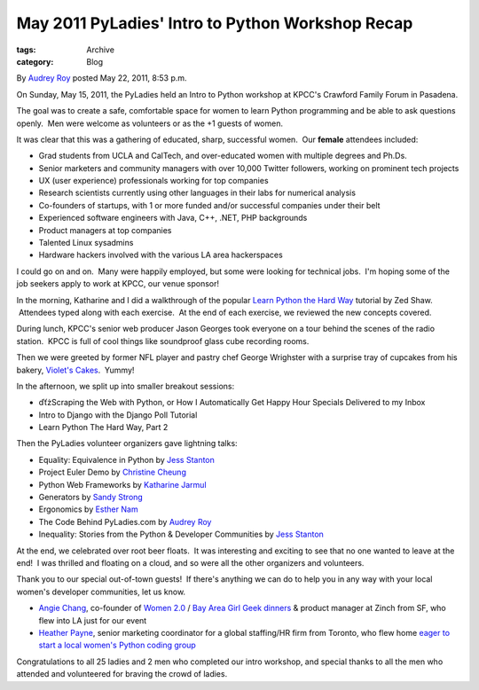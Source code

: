 May 2011 PyLadies' Intro to Python Workshop Recap
-------------------------------------------------

:tags: Archive
:category: Blog

By `Audrey Roy </blog/author/audreyr/>`_ posted May 22, 2011, 8:53 p.m.

On Sunday, May 15, 2011, the PyLadies held an Intro to Python workshop
at KPCC's Crawford Family Forum in Pasadena.  

The goal was to create a safe, comfortable space for women to learn
Python programming and be able to ask questions openly.  Men were
welcome as volunteers or as the +1 guests of women.  

It was clear that this was a gathering of educated, sharp, successful
women.  Our **female** attendees included:

-  Grad students from UCLA and CalTech, and over-educated women with
   multiple degrees and Ph.Ds.
-  Senior marketers and community managers with over 10,000 Twitter
   followers, working on prominent tech projects
-  UX (user experience) professionals working for top companies
-  Research scientists currently using other languages in their labs for
   numerical analysis
-  Co-founders of startups, with 1 or more funded and/or successful
   companies under their belt
-  Experienced software engineers with Java, C++, .NET, PHP backgrounds
-  Product managers at top companies
-  Talented Linux sysadmins
-  Hardware hackers involved with the various LA area hackerspaces

I could go on and on.  Many were happily employed, but some were looking
for technical jobs.  I'm hoping some of the job seekers apply to work at
KPCC, our venue sponsor!

In the morning, Katharine and I did a walkthrough of the popular `Learn
Python the Hard Way <http://learnpythonthehardway.org>`_ tutorial by Zed
Shaw.  Attendees typed along with each exercise.  At the end of each
exercise, we reviewed the new concepts covered.  

During lunch, KPCC's senior web producer Jason Georges took everyone on
a tour behind the scenes of the radio station.  KPCC is full of cool
things like soundproof glass cube recording rooms.  

Then we were greeted by former NFL player and pastry chef George
Wrighster with a surprise tray of cupcakes from his bakery, `Violet's
Cakes <http://www.violetscakes.com/>`_.  Yummy!

In the afternoon, we split up into smaller breakout sessions:

-  ďťżScraping the Web with Python, or How I Automatically Get Happy
   Hour Specials Delivered to my Inbox
-  Intro to Django with the Django Poll Tutorial
-  Learn Python The Hard Way, Part 2

Then the PyLadies volunteer organizers gave lightning talks:

-  Equality: Equivalence in Python by `Jess
   Stanton <http://twitter.com/#!/tiny_mouse>`_
-  Project Euler Demo by `Christine Cheung <http://www.xtine.net/>`_
-  Python Web Frameworks by `Katharine
   Jarmul <http://twitter.com/#!/kjam>`_
-  Generators by `Sandy Strong <http://twitter.com/#!/sandymahalo>`_
-  Ergonomics by `Esther Nam <http://twitter.com/#!/estherbester>`_
-  The Code Behind PyLadies.com by `Audrey
   Roy <http://twitter.com/#!/audreyr>`_
-  Inequality: Stories from the Python & Developer Communities by `Jess
   Stanton <http://twitter.com/#!/tiny_mouse>`_

At the end, we celebrated over root beer floats.  It was interesting and
exciting to see that no one wanted to leave at the end!  I was thrilled
and floating on a cloud, and so were all the other organizers and
volunteers.  

Thank you to our special out-of-town guests!  If there's anything we can
do to help you in any way with your local women's developer communities,
let us know.

-  `Angie Chang <http://twitter.com/#!/thisgirlangie>`_, co-founder
   of \ `Women 2.0 <http://www.women2.org/>`_ / `Bay Area Girl Geek
   dinners <http://www.bayareagirlgeekdinners.com/>`_ & product manager
   at Zinch from SF, who flew into LA just for our event
-  `Heather Payne <http://twitter.com/#!/heatherpayne>`_, senior
   marketing coordinator for a global staffing/HR firm from Toronto, who
   flew home \ `eager to start a local women's Python coding
   group <http://heatherpayne.ca/review-of-pyladies-intro-to-python-workshop>`_

Congratulations to all 25 ladies and 2 men who completed our intro
workshop, and special thanks to all the men who attended and volunteered
for braving the crowd of ladies.  
